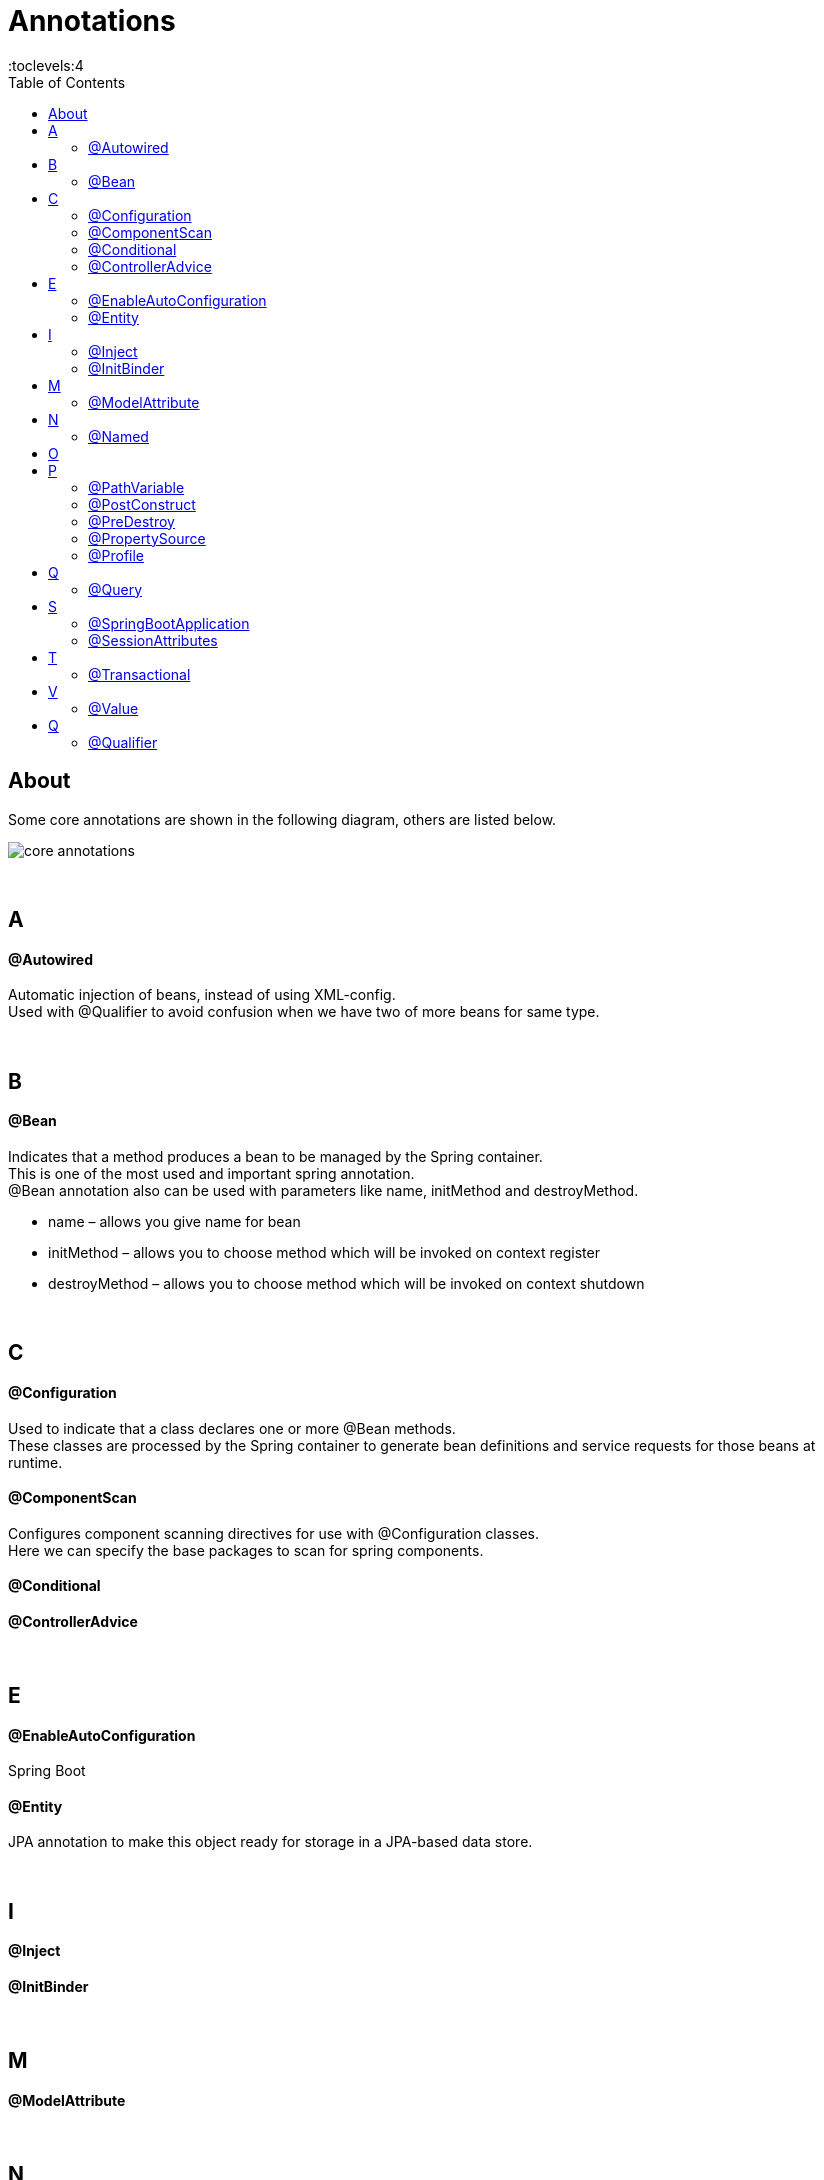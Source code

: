 = Annotations
:toc:
:toclevels:4

== About

Some core annotations are shown in the following diagram, others are listed below.

image:img/core-annotations.png[]

{empty} +

== A

==== @Autowired

Automatic injection of beans, instead of using XML-config. +
Used with @Qualifier to avoid confusion when we have two of more beans for same type.

{empty} +

== B
==== @Bean

Indicates that a method produces a bean to be managed by the Spring container. +
This is one of the most used and important spring annotation. +
@Bean annotation also can be used with parameters like name, initMethod and destroyMethod.

* name – allows you give name for bean
* initMethod – allows you to choose method which will be invoked on context register
* destroyMethod – allows you to choose method which will be invoked on context shutdown

{empty} +

== C
==== @Configuration
Used to indicate that a class declares one or more @Bean methods. +
These classes are processed by the Spring container to generate bean definitions and service requests for those beans at runtime.




==== @ComponentScan
Configures component scanning directives for use with @Configuration classes. +
Here we can specify the base packages to scan for spring components.


==== @Conditional

==== @ControllerAdvice

{empty} +

== E
==== @EnableAutoConfiguration
Spring Boot

==== @Entity
JPA annotation to make this object ready for storage in a JPA-based data store.

{empty} +

== I
==== @Inject
==== @InitBinder

{empty} +

== M
==== @ModelAttribute

{empty} +

== N
==== @Named

{empty} +

== O

{empty} +

== P
==== @PathVariable
Used to indicate type of parameter in method REST-endpoint.
See `@RequestParameter`.

==== @PostConstruct
alternative way for bean initMethod +
It can be used when the bean class is defined by us

==== @PreDestroy
alternative way for bean destroyMethod +
It can be used when the bean class is defined by us

==== @PropertySource
provides a simple declarative mechanism for adding a property source to Spring’s Environment. +
There is a similar annotation for adding an array of property source files i.e `@PropertySources`.

==== @Profile
An app can be run with different profiles. Profiles are sets of parameters.

{empty} +

== Q
==== @Query

{empty} +

[cols="3,1,1,1,1,9"]
|===
| Annotation 4+| Class/Field/Method/Param | Comment

| `` | | | | |
| `` | | | | |
6+| **R**
| `@RestController` | ✔️ |   |   |   | `@Controller` + `@ResponseBody`
| `@RequestMapping` |   |   | ✔️ |  ️ | For URL/method (e.g. GET) in `@Controller`
| `@Resource`       |   |   |   |   |
| `@ResponseBody`   | ✔️ |   |   |   | Auto-map return data into response body -> skip template.
| `@Required`       |   |   |   |   |
| `@RequestParam`   |   |   |   | ✔️ | For `/?foo=bar` in `@Controller` +
See `@PathVariable`.
| `@RequestHeader`  |   |   |   |   |
6+| **R**
| `@SpringBootApplication` | ✔️ |   |   |   | @Configuration +
@EnableAutoConfiguration +
@ComponentScan +
|===

{empty} +

== S

==== @SpringBootApplication

==== @SessionAttributes

{empty} +

== T
==== @Transactional
Specify transactional (JPA) behaviour of Bean.

{empty} +

== V
==== @Value
Inject value from `.properties`.

{empty} +

== Q
==== @Qualifier
wire only one bean out of several candidates
